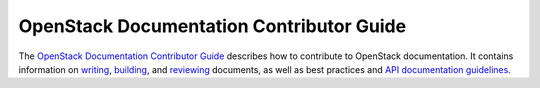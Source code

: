 #########################################
OpenStack Documentation Contributor Guide
#########################################

The `OpenStack Documentation Contributor Guide
<https://docs.openstack.org/doc-contrib-guide/index.html>`_ describes how to
contribute to OpenStack documentation. It contains information on
`writing
<https://docs.openstack.org/doc-contrib-guide/writing-docs.html>`_,
`building
<https://docs.openstack.org/doc-contrib-guide/docs-builds.html>`_, and
`reviewing
<https://docs.openstack.org/doc-contrib-guide/docs-review.html>`_ documents,
as well as best practices and `API documentation guidelines
<https://docs.openstack.org/doc-contrib-guide/api-guides.html>`_.

